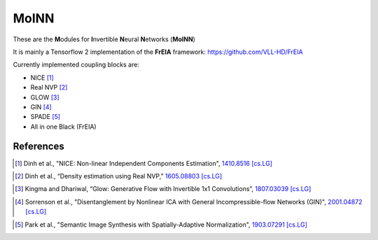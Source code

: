 ======
MoINN
======
.. image:: https://img.shields.io/badge/code%20style-black-000000.svg
    :target: https://github.com/psf/black

These are the **M**\ odules for **I**\ nvertible **N**\ eural **N**\ etworks (**MoINN**)

It is mainly a Tensorflow 2 implementation of the **FrEIA** framework: https://github.com/VLL-HD/FrEIA

Currently implemented coupling blocks are:

- NICE [1]_
- Real NVP [2]_
- GLOW [3]_
- GIN [4]_
- SPADE [5]_
- All in one Black (FrEIA)

References
----------

.. [1] Dinh et al., "NICE: Non-linear Independent Components Estimation", `1410.8516 [cs.LG]`_
.. _`1410.8516 [cs.LG]` : https://arxiv.org/abs/1410.8516v6

.. [2] Dinh et al., “Density estimation using Real NVP,” `1605.08803 [cs.LG]`_
.. _`1605.08803 [cs.LG]` : https://arxiv.org/abs/1605.08803

.. [3] Kingma and Dhariwal, “Glow: Generative Flow with Invertible 1x1 Convolutions”, `1807.03039 [cs.LG]`_
.. _`1807.03039 [cs.LG]` : https://arxiv.org/abs/1807.03039

.. [4] Sorrenson et al., "Disentanglement by Nonlinear ICA with General Incompressible-flow Networks (GIN)", `2001.04872 [cs.LG]`_
.. _`2001.04872 [cs.LG]` : https://arxiv.org/abs/2001.04872

.. [5] Park et al., "Semantic Image Synthesis with Spatially-Adaptive Normalization", `1903.07291 [cs.LG]`_
.. _`1903.07291 [cs.LG]` : https://arxiv.org/abs/1903.07291).

